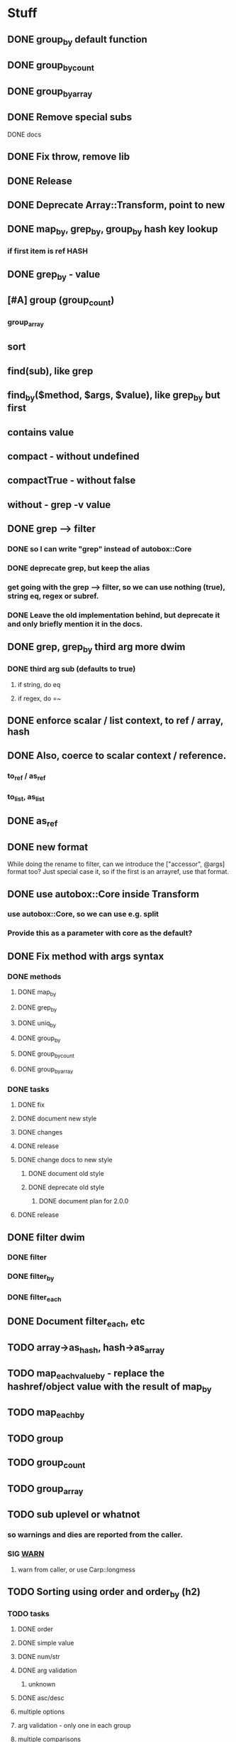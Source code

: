 * Stuff
** DONE group_by default function
** DONE group_by_count
** DONE group_by_array
** DONE Remove special subs
**** DONE docs
** DONE Fix throw, remove lib
** DONE Release
** DONE Deprecate Array::Transform, point to new
** DONE map_by, grep_by, group_by hash key lookup
*** if first item is ref HASH
** DONE grep_by - value
** [#A] group (group_count)
*** group_array
** sort
** find(sub), like grep
** find_by($method, $args, $value), like grep_by but first
** contains value
** compact - without undefined
** compactTrue - without false
** without - grep -v value
** DONE grep --> filter
*** DONE so I can write "grep" instead of autobox::Core
*** DONE deprecate grep, but keep the alias
*** get going with the grep --> filter, so we can use nothing (true), string eq, regex or subref.
*** DONE Leave the old implementation behind, but deprecate it and only briefly mention it in the docs.
** DONE grep, grep_by third arg more dwim
*** DONE third arg sub (defaults to true)
**** if string, do eq
**** if regex, do =~
** DONE enforce scalar / list context, to ref / array, hash
** DONE Also, coerce to scalar context / reference.
*** to_ref / as_ref
*** to_list, as_list
** DONE as_ref
** DONE new format
While doing the rename to filter, can we introduce the ["accessor",
@args] format too? Just special case it, so if the first is an
arrayref, use that format.
** DONE use autobox::Core inside Transform
*** use autobox::Core, so we can use e.g. split
*** Provide this as a parameter with core as the default?
** DONE Fix method with args syntax
*** DONE methods
**** DONE map_by
**** DONE grep_by
**** DONE uniq_by
**** DONE group_by
**** DONE group_by_count
**** DONE group_by_array
*** DONE tasks
**** DONE fix
**** DONE document new style
**** DONE changes
**** DONE release
**** DONE change docs to new style
***** DONE document old style
***** DONE deprecate old style
****** DONE document plan for 2.0.0
**** DONE release
** DONE filter dwim
*** DONE filter
*** DONE filter_by
*** DONE filter_each
** DONE Document filter_each, etc
** TODO array->as_hash, hash->as_array
** TODO map_each_value_by - replace the hashref/object value with the result of map_by
** TODO map_each_by
** TODO group
** TODO group_count
** TODO group_array
** TODO sub uplevel or whatnot
*** so warnings and dies are reported from the caller.
*** SIG __WARN__
**** warn from caller, or use Carp::longmess
** TODO Sorting using order and order_by (h2)
*** TODO tasks
**** DONE order
**** DONE simple value
**** DONE num/str
**** DONE arg validation
***** unknown
**** DONE asc/desc
**** multiple options
**** arg validation - only one in each group
**** multiple comparisons
**** order_by
**** subref
**** regex
**** cache sorts?
**** undef warnings?
*** Sorting with sort

- provide a sub that returns the comparison outcome of two values: $a and $b
- in case of a tie, provide another comparison of $a and $b

    # If the name is the same, compare age (oldest first)

    sort {
        uc( $a->{name} ) cmp uc( $b->{name} )
        ||
        int( $b->{age} / 10 ) <=> int( $a->{age} / 10 )
    } @users

(note the opposite order of $a and $b for the age comparison,
something that's often difficult to discern at a glance)

*** Sorting with order, order_by

- provide order options for how one value should be compared with another value
    - the value can be transformed using an optional subref, e.g. by uc($_)
    - how to compare (cmp or <=>)
    - which direction to sort (ascending or descending)
- in case of a tie, provide another comparison

    # If the name is the same, compare age (oldest first)

    @users->order(
        sub { $_->{name} },                               # first comparison
        [ "num", sub { int( $_->{age} / 10 ) }, "desc" ], # second comparison
    )

    @users->order_by(
        name => "str",                                     # first comparison
        age  => [ num => desc => sub { int( $_ / 10 ) } ], # second comparison
    )

*** Order Options for a comparison

If there's only one option for a comparison, provide a single option
(string/regex/subref) value. If there are many options, provide them
in an arrayref in any order.

*** Comparison operator
- "str" (cmp) - default
- "num" (<=>)
- "nat" (natural sort)
*** Sort order
- "asc" (ascending) - default
- "desc" (descending)
*** The value to compare
- A subref - default is: sub { $_ }
  - The return value is used in the comparison
- A regex
  - The value of join("", @captured_groups) are used in the comparison (i.e. $1, $2, $3 etc.)

*** Examples

    ## Simple
    # order: first item is the comparison options (one or an arrayref
    # with many)
    ->order()  # Defaults: str, asc, $_, just like sort
    ->order(sub { uc($_) })
    ->order( qr/first_name: (\w+), last_name: (\w+)/ )
    ->order([ num => qr/id: (\d+)/ ])
    ->order([ sub { int($_) }, "num" ])

    # order_by: first item is the accessor, second item is the
    # comparison options (one or an arrayref with many)
    ->order_by("id")
    ->order_by("id", "num")
    ->order_by("name", sub { uc($_) })
    ->order_by(log_line => qr/first_name: (\w+), last_name: (\w+)/ )
    ->order_by("log_line", [ num => qr/id: (\d+)/ ])
    ->order_by(age => [ sub { int($_) }, "num" ])
    ->order_by([ age_by_interval => 10 ] => [ sub { int($_) }, "num" ])
    ->order_by([ name_with_title => $title ], sub { uc($_) })

    ## Multiple comparisons
    # order: subsequent comparison options are added as needed (one or
    # an arrayref with many, per comparison)
    ->order(
        [ sub { uc($_) }, "desc" ],
        "str",
    )
    ->order(
        [ sub { $_->{price} }, "num" ], # First a numeric comparison of price
        [ sub { $_->{name} }, "desc" ], # or if same, a reverse comparison of the name
    )
    ->order(
        qr/type: (\w+)/,
        [ num => desc => qr/duration: (\d+)/ ]
        [ num => sub { /id: (\d+)/ } ],
        "str",
    )

    # order_by:
    ...

*** Order methods

See L</order> and L</order_by>
*** TODO Fresh
**** order
***** description
****** for each key there's an option or arrayref of options
****** If there are multiple keys to compare
******* there are multiple option(s)
***** examples

**** order_by
***** description
****** for each key, there's pair of accessor-option(s)
******* the first item is always the accessor
******* the second item is always an option or an arrayref of options
****** if there are multiple keys to compare
******* there are multiple pairs of accessor-option(s)
***** param check
****** when all items are consumed,
******* if there's an expected option
******** the default is an empty option list
***** examples
->order_by("name")
->order_by(name => sub { int($_) })
->order_by(name => [ "desc", sub { int($_) } ])
->order_by([ price => $discount ] => sub { int($_) })
->order_by([ price => $discount ] => [ sub { int($_) }, "num" ])
->order_by(
    [ price => $discount ] => [ sub { int($_) }, "num" ],
    name => [ sub { uc($_) }, "desc" ],
    time => [ ],
    [ duration => $now ] => "natural",
)
*** CPAN
**** https://v1.metacpan.org/pod/Sort::Maker
**** https://v1.metacpan.org/pod/Sort::Key
**** https://metacpan.org/pod/Sort::Key::Multi
**** https://metacpan.org/pod/Sort::Key::Maker
**** https://metacpan.org/pod/Sort::Key::Natural
*** Old attempts
**** multi key using hashrefs
***** description
***** examples
->order("num")
->order(sub { int($_) }, "num")
->order(
    { num => 1, value => sub { uc($_) } },
    { str => 1, value => sub { int($_) } },
)
->order({ num => sub { $_->[1] } })

->order_by(
    { num => [ "price", 0.22 ] },
    { str => "symbol", value => sub { uc($_) } },
    { num => "id" },
)
->order_by("symbol")
->order_by([ price => 0.22 ])
->order_by({ num => "id" })
->order_by({ num => [ "price" => 0.22 ] })
**** multi key using arrayrefs
***** description
****** for _by, first item is always the accessor
****** the rest are named options
******* e.g. option strings, or a subref to transform it
***** examples
->order("num")
->order(sub { int($_) }, "num")
->order(
    [ num => sub { uc($_) } ],
    [ "str", sub { int($_) } ],
)
->order(num => sub { $_->[1] })
->order_by(
    # PROBLEM:  how is this distinguished from an arrayref accessor?
    [ [ "price", 0.22 ], "num" ],
    [ "symbol", str => sub { uc($_) } ],
    [ id => "num" ],
)

->order_by("symbol")
->order_by([ price => 0.22 ])
->order_by(id => "num", "reverse")
->order_by([ "price" => 0.22 ], "num")
** set_each
set_each([$accessor, @args])

This uses the same format for getting at a accessor and args as
everything else, i.e. an arrayref.

For hashrefs, set the key $accessor to $args[0] (because a hashref
value can't be a list)

For objects, call $_->$accessor(@args) to set the value.
** array includes, includes_by / contains, contains_by
*** http://emberjs.com/api/classes/Ember.Enumerable.html
*** with predicate, same as always: string eq, regex, hashref keys, (array in (later))
*** hash contains_value_by
** hash contains_key, contains_value -- checks the predicate for keys/values
** Ember Array, Enumerable
*** http://emberjs.com/api/classes/Ember.Array.html
** Fix croak, use throw
* Hash
** DONE key_value($key, $new_key_name=$key) : ($new_key_name => $value) | { $new_key_name => $value }
*** exists
*** exists, undef
*** doesn't exist, undef
** DONE key_value_if_exists($key, $new_key_name=$key) : ($new_key_name => $value) | { $new_key_name => $value }
** DONE key_value_if_true($key, $new_key_name=$key) : ($new_key_name => $value) | { $new_key_name => $value }
** DONE key_value_if_defined($key, $new_key_name=$key) : ($new_key_name => $value) | { $new_key_name => $value }
** keys_value* to support multiple pairs
*** if there are more than one arg, assume they are pairs
** map family
*** map hash -> array
**** [#A] map_each_to_array($subref)
***** ($key, $value), $_ is value
****** return value (or die) to be list item
***** return array with return values
*** map hash -> hash
**** map_each($subref)
***** ($key, $value), $_ is value
****** return new key, new value (or die)
***** return hash with return values
**** map_each_value($subref, $new_key = $key)
***** ($key, $value), $_ is value
****** return new value
***** return hash with same key, return value
**** map_each_value_by($accessor, $new_key = $accessor) maps values from one thing to another
***** (key, $value, $accessor_value), $_ is accessor_value
****** return new value
***** return hash with same keys + $new_key = return value
**** map_by ?
** grep family
*** grep -> hash
**** [#A] grep_each($subref = true)
***** ($key, $value), $_ is value
**** [#B] grep_each_defined
***** value is defined
**** grep_each_by($accessor, $args?, $subref = true)
***** ($key, $value, $accessor_value), $_ is accessor value
**** grep_each_by_defined
***** accessor value is defined
* DOCS
** Operate on an array of scalars
*** TODO grep_true
*** TODO grep_defined
*** flat
*** TODO group
*** TODO group_count
*** TODO group_array
** Operate on a hash
*** map_each
*** map_each_value
*** map_each_to_array
*** grep_each
*** TODO grep_each_true
*** grep_each_defined
*** key_value
*** key_value_if_true
*** key_value_if_defined
*** key_value_if_exists
** Operate on an array of hashrefs/objects
*** map_by
*** grep_by
*** TODO grep_by_true
*** TODO grep_by_defined
*** uniq_by
*** group_by
*** group_by_array
*** group_by_count
** Operate on a hash with hashref/object values
*** TODO map_each_value_by
*** TODO grep_each_value_by
*** TODO grep_each_value_by_true
*** TODO grep_each_value_by_defined
* Cookbook
** Document the gems from core
*** elements
**** avoid ugly deref punctuation
*** length
*** strip
**** better chomp
** map_by("strip")
** map_each_value_by("group_count")
** map_by("flat")
** map_by([ split => "/" ])
** DBIC
->all doesn't work so well, since it returns a list

Base ResultSet

sub all_ref { [ shift->all ] }
** etc
